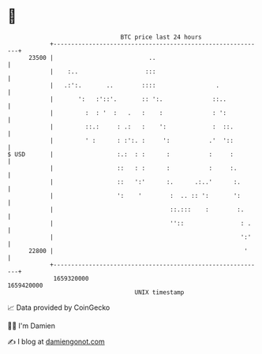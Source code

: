 * 👋

#+begin_example
                                   BTC price last 24 hours                    
               +------------------------------------------------------------+ 
         23500 |                           ..                               | 
               |    :..                   :::                               | 
               |   .:':.       ..        ::::                 .             | 
               |       ':   :'::'.       :: ':.              ::..           | 
               |         :  : '  :   .   :    :              : ':           | 
               |         ::.:     : .:   :    ':             :  ::.         | 
               |         ' :      : :':. :     ':           .'  '::         | 
   $ USD       |                  :.:  : :      :           :     :         | 
               |                  ::   : :      :           :     :.        | 
               |                  ::   ':'      :.      .:..'      :.       | 
               |                  ':    '        :  .. :: ':       ':       | 
               |                                 ::.:::    :        :.      | 
               |                                 ''::                : .    | 
               |                                                     ':'    | 
         22800 |                                                      '     | 
               +------------------------------------------------------------+ 
                1659320000                                        1659420000  
                                       UNIX timestamp                         
#+end_example
📈 Data provided by CoinGecko

🧑‍💻 I'm Damien

✍️ I blog at [[https://www.damiengonot.com][damiengonot.com]]
